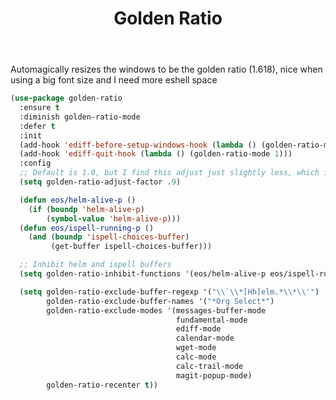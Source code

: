 #+TITLE: Golden Ratio

Automagically resizes the windows to be the golden ratio (1.618), nice when
using a big font size and I need more eshell space

#+BEGIN_SRC emacs-lisp
(use-package golden-ratio
  :ensure t
  :diminish golden-ratio-mode
  :defer t
  :init
  (add-hook 'ediff-before-setup-windows-hook (lambda () (golden-ratio-mode -1)))
  (add-hook 'ediff-quit-hook (lambda () (golden-ratio-mode 1)))
  :config
  ;; Default is 1.0, but I find this adjust just slightly less, which is nice
  (setq golden-ratio-adjust-factor .9)

  (defun eos/helm-alive-p ()
    (if (boundp 'helm-alive-p)
        (symbol-value 'helm-alive-p)))
  (defun eos/ispell-running-p ()
    (and (boundp 'ispell-choices-buffer)
         (get-buffer ispell-choices-buffer)))

  ;; Inhibit helm and ispell buffers
  (setq golden-ratio-inhibit-functions '(eos/helm-alive-p eos/ispell-running-p))

  (setq golden-ratio-exclude-buffer-regexp '("\\`\\*[Hh]elm.*\\*\\'")
        golden-ratio-exclude-buffer-names '("*Org Select*")
        golden-ratio-exclude-modes '(messages-buffer-mode
                                     fundamental-mode
                                     ediff-mode
                                     calendar-mode
                                     wget-mode
                                     calc-mode
                                     calc-trail-mode
                                     magit-popup-mode)
        golden-ratio-recenter t))
#+END_SRC
